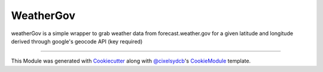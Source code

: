 WeatherGov
==========================

weatherGov is a simple wrapper to grab weather data from forecast.weather.gov for a given latitude and longitude derived through google's geocode API (key required)

----

This Module was generated with `Cookiecutter`_ along with `@cixelsydcb`_'s `CookieModule`_ template.

.. _`Cookiecutter`: https://github.com/audreyr/cookiecutter
.. _`@cixelsydcb`: https://github.com/cixelsydcb
.. _`CookieModule`: https://github.com/cixelsydcb/cookieModule
